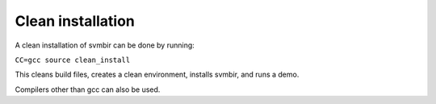 ==================
Clean installation
==================

A clean installation of svmbir can be done by running:

``CC=gcc source clean_install``

This cleans build files, creates a clean environment, installs svmbir, and runs a demo.

  
Compilers other than gcc can also be used.
